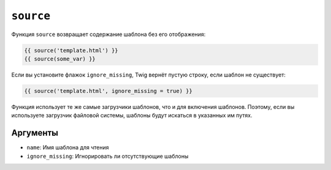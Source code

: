``source``
==========

Функция ``source`` возвращает содержание шаблона без его отображения:

.. code-block:: twig

    {{ source('template.html') }}
    {{ source(some_var) }}

Если вы установите флажок ``ignore_missing``, Twig вернёт пустую строку, если
шаблон не существует:

.. code-block:: twig

    {{ source('template.html', ignore_missing = true) }}

Функция использует те же самые загрузчики шаблонов, что и для включения
шаблонов. Поэтому, если вы используете загрузчик файловой системы, шаблоны будут искаться
в указанных им путях.

Аргументы
---------

* ``name``: Имя шаблона для чтения
* ``ignore_missing``: Игнорировать ли отсутствующие шаблоны
